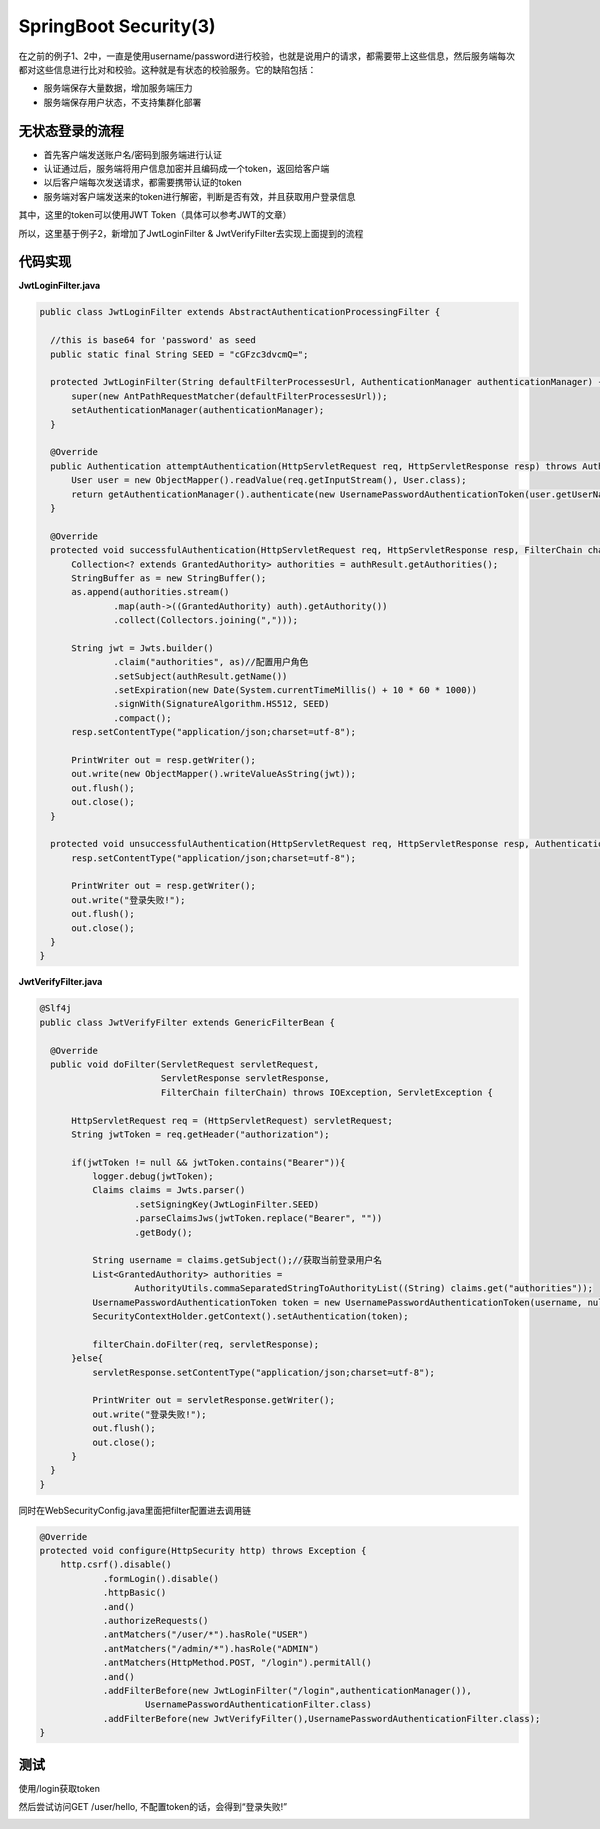 SpringBoot Security(3)
===========================

在之前的例子1、2中，一直是使用username/password进行校验，也就是说用户的请求，都需要带上这些信息，然后服务端每次都对这些信息进行比对和校验。这种就是有状态的校验服务。它的缺陷包括：

* 服务端保存大量数据，增加服务端压力
* 服务端保存用户状态，不支持集群化部署


无状态登录的流程
------------------
* 首先客户端发送账户名/密码到服务端进行认证
* 认证通过后，服务端将用户信息加密并且编码成一个token，返回给客户端
* 以后客户端每次发送请求，都需要携带认证的token
* 服务端对客户端发送来的token进行解密，判断是否有效，并且获取用户登录信息

其中，这里的token可以使用JWT Token（具体可以参考JWT的文章）

所以，这里基于例子2，新增加了JwtLoginFilter & JwtVerifyFilter去实现上面提到的流程

.. image:: ../../../images/auth2.png
  :width: 600px
  

代码实现
---------------

**JwtLoginFilter.java**

.. code-block:: java
  
  public class JwtLoginFilter extends AbstractAuthenticationProcessingFilter {

    //this is base64 for 'password' as seed
    public static final String SEED = "cGFzc3dvcmQ=";

    protected JwtLoginFilter(String defaultFilterProcessesUrl, AuthenticationManager authenticationManager) {
        super(new AntPathRequestMatcher(defaultFilterProcessesUrl));
        setAuthenticationManager(authenticationManager);
    }

    @Override
    public Authentication attemptAuthentication(HttpServletRequest req, HttpServletResponse resp) throws AuthenticationException, IOException, ServletException {
        User user = new ObjectMapper().readValue(req.getInputStream(), User.class);
        return getAuthenticationManager().authenticate(new UsernamePasswordAuthenticationToken(user.getUserName(), user.getPassword()));
    }

    @Override
    protected void successfulAuthentication(HttpServletRequest req, HttpServletResponse resp, FilterChain chain, Authentication authResult) throws IOException, ServletException {
        Collection<? extends GrantedAuthority> authorities = authResult.getAuthorities();
        StringBuffer as = new StringBuffer();
        as.append(authorities.stream()
                .map(auth->((GrantedAuthority) auth).getAuthority())
                .collect(Collectors.joining(",")));

        String jwt = Jwts.builder()
                .claim("authorities", as)//配置用户角色
                .setSubject(authResult.getName())
                .setExpiration(new Date(System.currentTimeMillis() + 10 * 60 * 1000))
                .signWith(SignatureAlgorithm.HS512, SEED)
                .compact();
        resp.setContentType("application/json;charset=utf-8");

        PrintWriter out = resp.getWriter();
        out.write(new ObjectMapper().writeValueAsString(jwt));
        out.flush();
        out.close();
    }

    protected void unsuccessfulAuthentication(HttpServletRequest req, HttpServletResponse resp, AuthenticationException failed) throws IOException, ServletException {
        resp.setContentType("application/json;charset=utf-8");

        PrintWriter out = resp.getWriter();
        out.write("登录失败!");
        out.flush();
        out.close();
    }
  }

**JwtVerifyFilter.java**

.. code-block:: java
  
  @Slf4j
  public class JwtVerifyFilter extends GenericFilterBean {

    @Override
    public void doFilter(ServletRequest servletRequest,
                         ServletResponse servletResponse,
                         FilterChain filterChain) throws IOException, ServletException {

        HttpServletRequest req = (HttpServletRequest) servletRequest;
        String jwtToken = req.getHeader("authorization");

        if(jwtToken != null && jwtToken.contains("Bearer")){
            logger.debug(jwtToken);
            Claims claims = Jwts.parser()
                    .setSigningKey(JwtLoginFilter.SEED)
                    .parseClaimsJws(jwtToken.replace("Bearer", ""))
                    .getBody();

            String username = claims.getSubject();//获取当前登录用户名
            List<GrantedAuthority> authorities =
                    AuthorityUtils.commaSeparatedStringToAuthorityList((String) claims.get("authorities"));
            UsernamePasswordAuthenticationToken token = new UsernamePasswordAuthenticationToken(username, null, authorities);
            SecurityContextHolder.getContext().setAuthentication(token);

            filterChain.doFilter(req, servletResponse);
        }else{
            servletResponse.setContentType("application/json;charset=utf-8");

            PrintWriter out = servletResponse.getWriter();
            out.write("登录失败!");
            out.flush();
            out.close();
        }
    }
  }

同时在WebSecurityConfig.java里面把filter配置进去调用链

.. code-block:: java
  
    @Override
    protected void configure(HttpSecurity http) throws Exception {
        http.csrf().disable()
                .formLogin().disable()
                .httpBasic()
                .and()
                .authorizeRequests()
                .antMatchers("/user/*").hasRole("USER")
                .antMatchers("/admin/*").hasRole("ADMIN")
                .antMatchers(HttpMethod.POST, "/login").permitAll()
                .and()
                .addFilterBefore(new JwtLoginFilter("/login",authenticationManager()),
                        UsernamePasswordAuthenticationFilter.class)
                .addFilterBefore(new JwtVerifyFilter(),UsernamePasswordAuthenticationFilter.class);
    }


测试
---------

使用/login获取token

.. image:: ../../../images/auth3.png
  :width: 600px

然后尝试访问GET /user/hello, 不配置token的话，会得到“登录失败!”

.. image:: ../../../images/auth4.png
  :width: 600px


.. index:: Microservices, 
